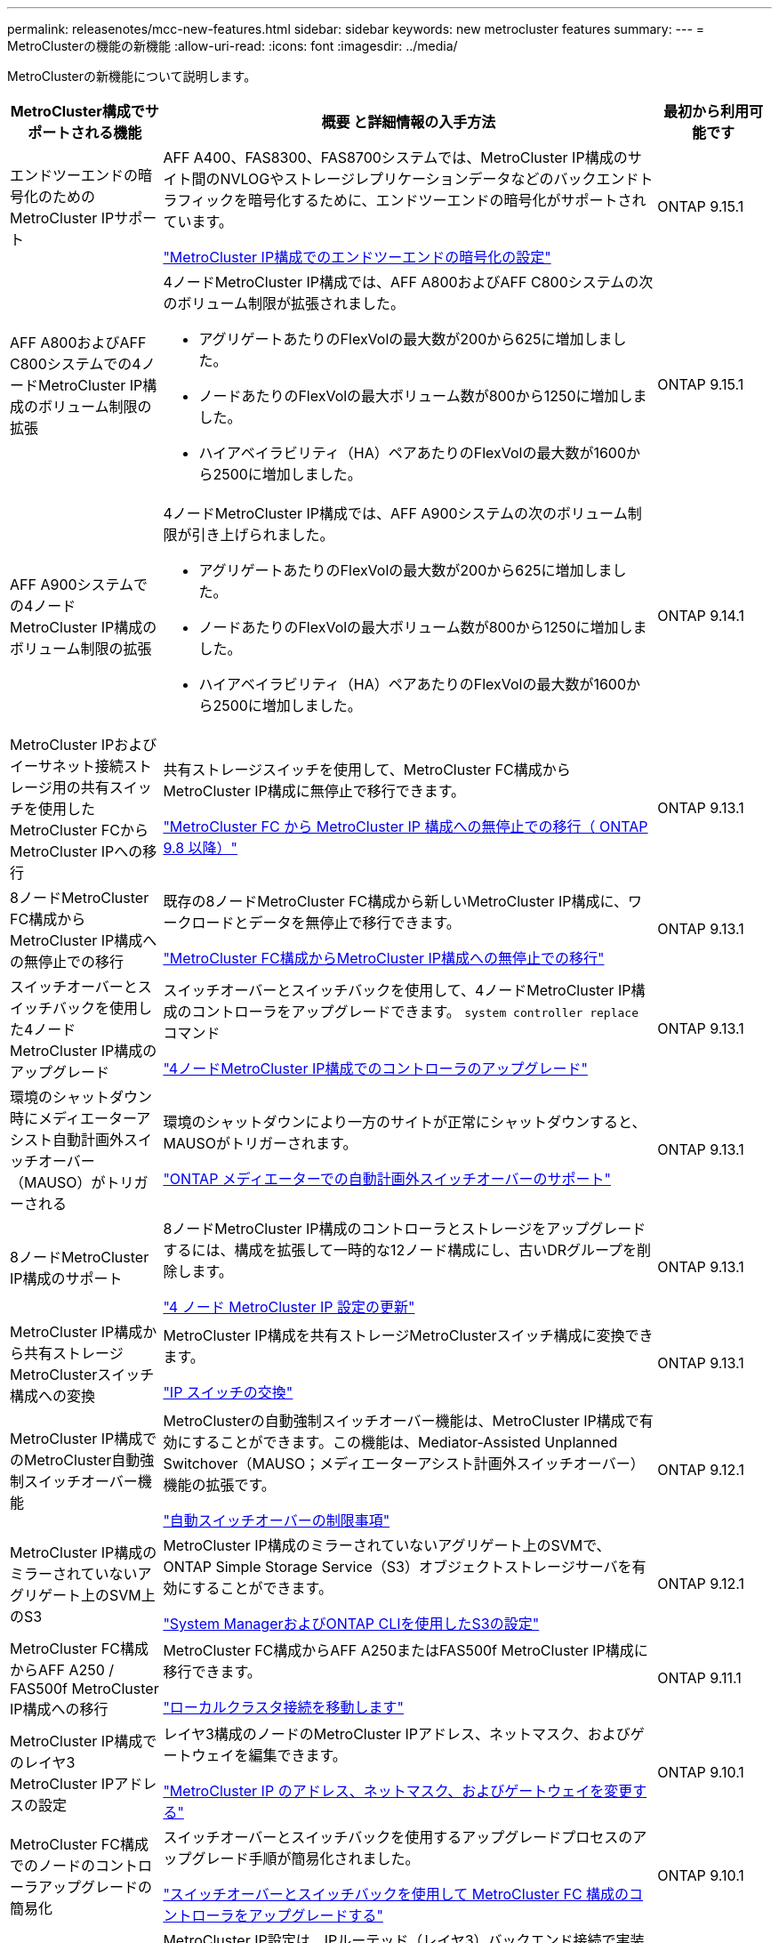 ---
permalink: releasenotes/mcc-new-features.html 
sidebar: sidebar 
keywords: new metrocluster features 
summary:  
---
= MetroClusterの機能の新機能
:allow-uri-read: 
:icons: font
:imagesdir: ../media/


[role="lead"]
MetroClusterの新機能について説明します。

[cols="20,65,15"]
|===
| MetroCluster構成でサポートされる機能 | 概要 と詳細情報の入手方法 | 最初から利用可能です 


 a| 
エンドツーエンドの暗号化のためのMetroCluster IPサポート
 a| 
AFF A400、FAS8300、FAS8700システムでは、MetroCluster IP構成のサイト間のNVLOGやストレージレプリケーションデータなどのバックエンドトラフィックを暗号化するために、エンドツーエンドの暗号化がサポートされています。

link:../maintain/task-configure-encryption.html["MetroCluster IP構成でのエンドツーエンドの暗号化の設定"]
 a| 
ONTAP 9.15.1



 a| 
AFF A800およびAFF C800システムでの4ノードMetroCluster IP構成のボリューム制限の拡張
 a| 
4ノードMetroCluster IP構成では、AFF A800およびAFF C800システムの次のボリューム制限が拡張されました。

* アグリゲートあたりのFlexVolの最大数が200から625に増加しました。
* ノードあたりのFlexVolの最大ボリューム数が800から1250に増加しました。
* ハイアベイラビリティ（HA）ペアあたりのFlexVolの最大数が1600から2500に増加しました。

 a| 
ONTAP 9.15.1



 a| 
AFF A900システムでの4ノードMetroCluster IP構成のボリューム制限の拡張
 a| 
4ノードMetroCluster IP構成では、AFF A900システムの次のボリューム制限が引き上げられました。

* アグリゲートあたりのFlexVolの最大数が200から625に増加しました。
* ノードあたりのFlexVolの最大ボリューム数が800から1250に増加しました。
* ハイアベイラビリティ（HA）ペアあたりのFlexVolの最大数が1600から2500に増加しました。

 a| 
ONTAP 9.14.1



 a| 
MetroCluster IPおよびイーサネット接続ストレージ用の共有スイッチを使用したMetroCluster FCからMetroCluster IPへの移行
 a| 
共有ストレージスイッチを使用して、MetroCluster FC構成からMetroCluster IP構成に無停止で移行できます。

https://docs.netapp.com/us-en/ontap-metrocluster/transition/concept_nondisruptively_transitioning_from_a_four_node_mcc_fc_to_a_mcc_ip_configuration.html["MetroCluster FC から MetroCluster IP 構成への無停止での移行（ ONTAP 9.8 以降）"]
 a| 
ONTAP 9.13.1



 a| 
8ノードMetroCluster FC構成からMetroCluster IP構成への無停止での移行
 a| 
既存の8ノードMetroCluster FC構成から新しいMetroCluster IP構成に、ワークロードとデータを無停止で移行できます。

https://docs.netapp.com/us-en/ontap-metrocluster/transition/concept_nondisruptively_transitioning_from_a_four_node_mcc_fc_to_a_mcc_ip_configuration.html["MetroCluster FC構成からMetroCluster IP構成への無停止での移行"]
 a| 
ONTAP 9.13.1



 a| 
スイッチオーバーとスイッチバックを使用した4ノードMetroCluster IP構成のアップグレード
 a| 
スイッチオーバーとスイッチバックを使用して、4ノードMetroCluster IP構成のコントローラをアップグレードできます。 `system controller replace` コマンド

https://docs.netapp.com/us-en/ontap-metrocluster/upgrade/task_upgrade_controllers_system_control_commands_in_a_four_node_mcc_ip.html["4ノードMetroCluster IP構成でのコントローラのアップグレード"]
 a| 
ONTAP 9.13.1



 a| 
環境のシャットダウン時にメディエーターアシスト自動計画外スイッチオーバー（MAUSO）がトリガーされる
 a| 
環境のシャットダウンにより一方のサイトが正常にシャットダウンすると、MAUSOがトリガーされます。

https://docs.netapp.com/us-en/ontap-metrocluster/install-ip/concept-ontap-mediator-supports-automatic-unplanned-switchover.html["ONTAP メディエーターでの自動計画外スイッチオーバーのサポート"]
 a| 
ONTAP 9.13.1



 a| 
8ノードMetroCluster IP構成のサポート
 a| 
8ノードMetroCluster IP構成のコントローラとストレージをアップグレードするには、構成を拡張して一時的な12ノード構成にし、古いDRグループを削除します。

https://docs.netapp.com/us-en/ontap-metrocluster/upgrade/task_refresh_4n_mcc_ip.html["4 ノード MetroCluster IP 設定の更新"]
 a| 
ONTAP 9.13.1



 a| 
MetroCluster IP構成から共有ストレージMetroClusterスイッチ構成への変換
 a| 
MetroCluster IP構成を共有ストレージMetroClusterスイッチ構成に変換できます。

https://docs.netapp.com/us-en/ontap-metrocluster/maintain/task_replace_an_ip_switch.html["IP スイッチの交換"]
 a| 
ONTAP 9.13.1



 a| 
MetroCluster IP構成でのMetroCluster自動強制スイッチオーバー機能
 a| 
MetroClusterの自動強制スイッチオーバー機能は、MetroCluster IP構成で有効にすることができます。この機能は、Mediator-Assisted Unplanned Switchover（MAUSO；メディエーターアシスト計画外スイッチオーバー）機能の拡張です。

https://docs.netapp.com/us-en/ontap-metrocluster/install-ip/concept-risks-limitations-automatic-switchover.html["自動スイッチオーバーの制限事項"]
 a| 
ONTAP 9.12.1



 a| 
MetroCluster IP構成のミラーされていないアグリゲート上のSVM上のS3
 a| 
MetroCluster IP構成のミラーされていないアグリゲート上のSVMで、ONTAP Simple Storage Service（S3）オブジェクトストレージサーバを有効にすることができます。

https://docs.netapp.com/us-en/ontap/s3-config/index.html#s3-configuration-with-system-manager-and-the-ontap-cli["System ManagerおよびONTAP CLIを使用したS3の設定"]
 a| 
ONTAP 9.12.1



 a| 
MetroCluster FC構成からAFF A250 / FAS500f MetroCluster IP構成への移行
 a| 
MetroCluster FC構成からAFF A250またはFAS500f MetroCluster IP構成に移行できます。

https://docs.netapp.com/us-en/ontap-metrocluster/transition/task_move_cluster_connections.html#which-connections-to-move["ローカルクラスタ接続を移動します"]
 a| 
ONTAP 9.11.1



 a| 
MetroCluster IP構成でのレイヤ3 MetroCluster IPアドレスの設定
 a| 
レイヤ3構成のノードのMetroCluster IPアドレス、ネットマスク、およびゲートウェイを編集できます。

https://docs.netapp.com/us-en/ontap-metrocluster/install-ip/task_modify_ip_netmask_gateway_properties.html["MetroCluster IP のアドレス、ネットマスク、およびゲートウェイを変更する"]
 a| 
ONTAP 9.10.1



 a| 
MetroCluster FC構成でのノードのコントローラアップグレードの簡易化
 a| 
スイッチオーバーとスイッチバックを使用するアップグレードプロセスのアップグレード手順が簡易化されました。

https://docs.netapp.com/us-en/ontap-metrocluster/upgrade/task_upgrade_controllers_in_a_four_node_fc_mcc_us_switchover_and_switchback_mcc_fc_4n_cu.html["スイッチオーバーとスイッチバックを使用して MetroCluster FC 構成のコントローラをアップグレードする"]
 a| 
ONTAP 9.10.1



 a| 
レイヤ3での共有リンクのIPサポート
 a| 
MetroCluster IP設定は、IPルーテッド（レイヤ3）バックエンド接続で実装できます。

https://docs.netapp.com/us-en/ontap-metrocluster/install-ip/concept_considerations_layer_3.html["レイヤ 3 ワイドエリアネットワークに関する考慮事項"]
 a| 
ONTAP 9.9.1



 a| 
8ノードクラスタのサポート
 a| 
永続的な8ノードクラスタは、IPおよびファブリック接続構成でサポートされます。

https://docs.netapp.com/us-en/ontap-metrocluster/install-ip/task_install_and_cable_the_mcc_components.html["MetroCluster コンポーネントの設置とケーブル接続"]
 a| 
ONTAP 9.9.1



 a| 
System ManagerによるIP MetroCluster処理の管理インターフェイスの簡易化
 a| 
System Managerを使用して、IP MetroClusterサイトのセットアップ、サイトのペアリング、クラスタの設定など、IP MetroClusterの処理を管理できます。

https://docs.netapp.com/us-en/ontap/concept_metrocluster_manage_nodes.html["MetroCluster サイトを管理する"]
 a| 
ONTAP 9.8



 a| 
System ManagerでのIP MetroClusterのスイッチオーバーとスイッチバック
 a| 
System Managerを使用して、IP MetroCluster構成に対して計画的または計画外のスイッチオーバーおよびスイッチバックのすべての手順を実行できます。

https://docs.netapp.com/us-en/ontap/task_metrocluster_switchover_switchback.html["MetroCluster のスイッチオーバーとスイッチバック"]
 a| 
ONTAP 9.8



 a| 
MetroCluster FC から MetroCluster IP 構成への移行
 a| 
既存の4ノードMetroCluster FC構成から新しいMetroCluster IP構成へのワークロードとデータの移行がサポートされます。

https://docs.netapp.com/us-en/ontap-metrocluster/upgrade/concept_choosing_an_upgrade_method_mcc.html["MetroCluster 構成をアップグレード、更新、または拡張します"]

https://docs.netapp.com/us-en/ontap-metrocluster/transition/concept_choosing_your_transition_procedure_mcc_transition.html["MetroCluster FC から MetroCluster IP に移行します"]
 a| 
ONTAP 9.8



 a| 
新しいアップグレード手順と更新手順
 a| 
4ノードMetroClusterのFC / IP構成では、ハードウェアのアップグレードまたは更新がサポートされます。

https://docs.netapp.com/us-en/ontap-metrocluster/upgrade/concept_choosing_an_upgrade_method_mcc.html["MetroCluster 構成をアップグレード、更新、または拡張します"]

https://docs.netapp.com/us-en/ontap-metrocluster/transition/concept_choosing_your_transition_procedure_mcc_transition.html["MetroCluster FC から MetroCluster IP に移行します"]
 a| 
ONTAP 9.8



 a| 
ミラーされてないアグリゲート
 a| 
ミラーされていないアグリゲートはMetroCluster IP構成でサポートされます。

https://docs.netapp.com/us-en/ontap-metrocluster/install-ip/considerations_unmirrored_aggrs.html["ミラーされていないアグリゲートに関する考慮事項"]
 a| 
ONTAP 9.8



 a| 
MetroCluster準拠スイッチ
 a| 
MetroCluster IP構成では、NetApp仕様に準拠していれば、NetAppで検証されていないスイッチをサポートできます。

https://docs.netapp.com/us-en/ontap-metrocluster/install-ip/concept_considerations_mc_compliant_switches.html["MetroCluster 準拠スイッチの使用に関する考慮事項"]
 a| 
ONTAP 9.7



 a| 
プライベートレイヤ2ネットワーク共有
 a| 
サポート対象のCiscoスイッチを使用するMetroCluster IP構成では、専用のMetroCluster ISLを使用するのではなく、既存のネットワークをISLで共有できます。それよりも前のバージョンの ONTAP では専用の ISL が必要

MetroCluster IPスイッチはMetroCluster構成専用であり、共有することはできません。共有スイッチに接続できるのは、 MetroCluster IP スイッチの MetroCluster ISL ポートだけです。

[CAUTION]
====
共有ネットワークを使用する場合は、共有ネットワークの MetroCluster ネットワーク要件を満たす必要があります。

====
https://docs.netapp.com/us-en/ontap-metrocluster/install-ip/index.html["MetroCluster IP のインストールと設定"]
 a| 
ONTAP 9.6



 a| 
MetroCluster のスイッチオーバーとスイッチバック
 a| 
1つのクラスタサイトで別のクラスタサイトのタスクをテイクオーバーすることができます。メンテナンス時や災害からのリカバリ時に便利な機能です。

https://docs.netapp.com/us-en/ontap-metrocluster/manage/index.html["MetroCluster のスイッチオーバーとスイッチバック"]
 a| 
ONTAP 9.6

|===